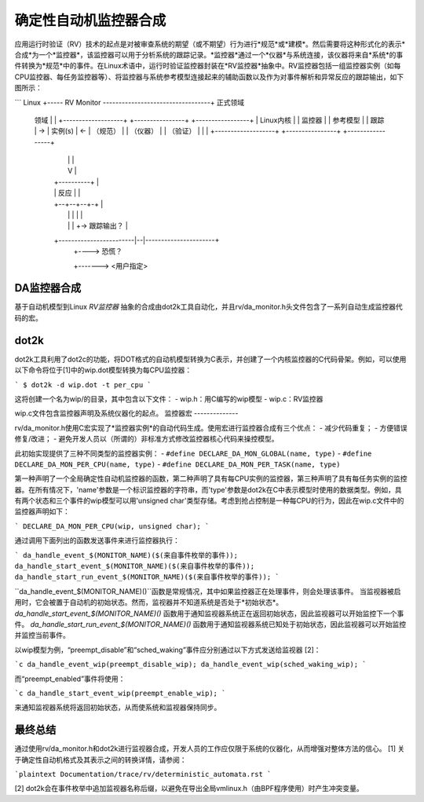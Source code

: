 确定性自动机监控器合成
========================================

应用运行时验证（RV）技术的起点是对被审查系统的期望（或不期望）行为进行*规范*或*建模*。然后需要将这种形式化的表示*合成*为一个*监控器*，该监控器可以用于分析系统的跟踪记录。*监控器*通过一个*仪器*与系统连接，该仪器将来自*系统*的事件转换为*规范*中的事件。在Linux术语中，运行时验证监控器封装在*RV监控器*抽象中。RV监控器包括一组监控器实例（如每CPU监控器、每任务监控器等）、将监控器与系统参考模型连接起来的辅助函数以及作为对事件解析和异常反应的跟踪输出，如下图所示：

```
Linux  +----- RV Monitor ----------------------------------+ 正式领域
  领域 |                                                   | 
  +-------------------+     +----------------+     +-----------------+
  |   Linux内核       |     |     监控器     |     |     参考模型    |
  |     跟踪          |  -> |   实例(s)     | <-  |      （规范）   |
  | （仪器）           |     | （验证）      |     |                |
  +-------------------+     +----------------+     +-----------------+
         |                          |                       |
         |                          V                       |
         |                     +----------+                 |
         |                     | 反应      |                 |
         |                     +--+--+--+-+                 |
         |                        |  |  |                   |
         |                        |  |  +-> 跟踪输出？       |
         +------------------------|--|----------------------+
                                  |  +----> 恐慌？          
                                  +-------> <用户指定>

DA监控器合成
--------------------

基于自动机模型到Linux *RV监控器* 抽象的合成由dot2k工具自动化，并且rv/da_monitor.h头文件包含了一系列自动生成监控器代码的宏。

dot2k
-----

dot2k工具利用了dot2c的功能，将DOT格式的自动机模型转换为C表示，并创建了一个内核监控器的C代码骨架。例如，可以使用以下命令将位于[1]中的wip.dot模型转换为每CPU监控器：

```
$ dot2k -d wip.dot -t per_cpu
```

这将创建一个名为wip/的目录，其中包含以下文件：
- wip.h：用C编写的wip模型
- wip.c：RV监控器

wip.c文件包含监控器声明及系统仪器化的起点。
监控器宏
--------------

rv/da_monitor.h使用C宏实现了*监控器实例*的自动代码生成。使用宏进行监控器合成有三个优点：
- 减少代码重复；
- 方便错误修复/改进；
- 避免开发人员以（所谓的）非标准方式修改监控器核心代码来操控模型。

此初始实现提供了三种不同类型的监控器实例：
- ``#define DECLARE_DA_MON_GLOBAL(name, type)``
- ``#define DECLARE_DA_MON_PER_CPU(name, type)``
- ``#define DECLARE_DA_MON_PER_TASK(name, type)``

第一种声明了一个全局确定性自动机监控器的函数，第二种声明了具有每CPU实例的监控器，第三种声明了具有每任务实例的监控器。在所有情况下，'name'参数是一个标识监控器的字符串，而'type'参数是dot2k在C中表示模型时使用的数据类型。例如，具有两个状态和三个事件的wip模型可以用'unsigned char'类型存储。考虑到抢占控制是一种每CPU的行为，因此在wip.c文件中的监控器声明如下：

```
DECLARE_DA_MON_PER_CPU(wip, unsigned char);
```

通过调用下面列出的函数发送事件来进行监控器执行：

```
da_handle_event_$(MONITOR_NAME)($(来自事件枚举的事件));
da_handle_start_event_$(MONITOR_NAME)($(来自事件枚举的事件));
da_handle_start_run_event_$(MONITOR_NAME)($(来自事件枚举的事件));
```

``da_handle_event_$(MONITOR_NAME)()``函数是常规情况，其中如果监控器正在处理事件，则会处理该事件。
当监视器被启用时，它会被置于自动机的初始状态。然而，监视器并不知道系统是否处于*初始状态*。
`da_handle_start_event_$(MONITOR_NAME)()` 函数用于通知监视器系统正在返回初始状态，因此监视器可以开始监控下一个事件。
`da_handle_start_run_event_$(MONITOR_NAME)()` 函数用于通知监视器系统已知处于初始状态，因此监视器可以开始监控并监控当前事件。

以wip模型为例，“preempt_disable”和“sched_waking”事件应分别通过以下方式发送给监视器 [2]：

```c
da_handle_event_wip(preempt_disable_wip);
da_handle_event_wip(sched_waking_wip);
```

而“preempt_enabled”事件将使用：

```c
da_handle_start_event_wip(preempt_enable_wip);
```

来通知监视器系统将返回初始状态，从而使系统和监视器保持同步。

最终总结
--------

通过使用rv/da_monitor.h和dot2k进行监视器合成，开发人员的工作应仅限于系统的仪器化，从而增强对整体方法的信心。
[1] 关于确定性自动机格式及其表示之间的转换详情，请参阅：

```plaintext
Documentation/trace/rv/deterministic_automata.rst
```

[2] dot2k会在事件枚举中追加监视器名称后缀，以避免在导出全局vmlinux.h（由BPF程序使用）时产生冲突变量。

